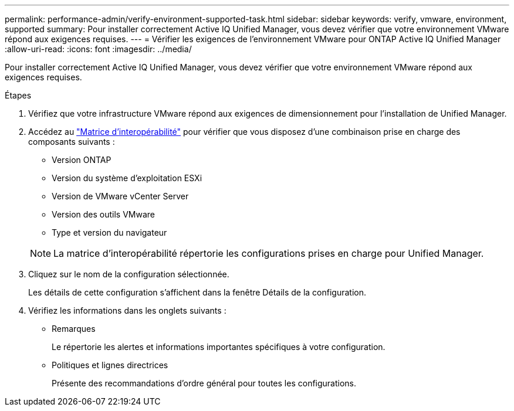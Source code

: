 ---
permalink: performance-admin/verify-environment-supported-task.html 
sidebar: sidebar 
keywords: verify, vmware, environment, supported 
summary: Pour installer correctement Active IQ Unified Manager, vous devez vérifier que votre environnement VMware répond aux exigences requises. 
---
= Vérifier les exigences de l'environnement VMware pour ONTAP Active IQ Unified Manager
:allow-uri-read: 
:icons: font
:imagesdir: ../media/


[role="lead"]
Pour installer correctement Active IQ Unified Manager, vous devez vérifier que votre environnement VMware répond aux exigences requises.

.Étapes
. Vérifiez que votre infrastructure VMware répond aux exigences de dimensionnement pour l'installation de Unified Manager.
. Accédez au https://mysupport.netapp.com/matrix["Matrice d'interopérabilité"^] pour vérifier que vous disposez d'une combinaison prise en charge des composants suivants :
+
** Version ONTAP
** Version du système d'exploitation ESXi
** Version de VMware vCenter Server
** Version des outils VMware
** Type et version du navigateur


+
[NOTE]
====
La matrice d'interopérabilité répertorie les configurations prises en charge pour Unified Manager.

====
. Cliquez sur le nom de la configuration sélectionnée.
+
Les détails de cette configuration s'affichent dans la fenêtre Détails de la configuration.

. Vérifiez les informations dans les onglets suivants :
+
** Remarques
+
Le répertorie les alertes et informations importantes spécifiques à votre configuration.

** Politiques et lignes directrices
+
Présente des recommandations d'ordre général pour toutes les configurations.




